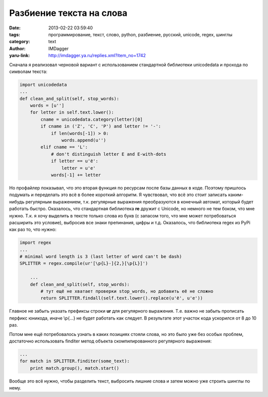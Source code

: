 Разбиение текста на слова
=========================
:date: 2013-02-22 03:59:40
:tags: программирование, текст, слово, python, разбиение, русский, unicode, regex, шинглы
:category: text
:author: IMDagger
:yaru-link: http://imdagger.ya.ru/replies.xml?item_no=1742

Сначала я реализовал черновой вариант с использованием стандартной
библиотеки unicodedata и прохода по символам текста:

.. code-block:: python

            import unicodedata
            ...
            def clean_and_split(self, stop_words):
                words = [u'']
                for letter in self.text.lower():
                    cname = unicodedata.category(letter)[0]
                    if cname in ('Z', 'C', 'P') and letter != '-':
                        if len(words[-1]) > 0:
                            words.append(u'')
                    elif cname == 'L':
                        # don't distinguish letter E and E-with-dots
                        if letter == u'ё':
                            letter = u'е'
                        words[-1] += letter

Но профайлер показывал, что это вторая функция по ресурсам после
базы данных в коде. Поэтому пришлось подумать и переделать это всё в
более короткий алгоритм. Я чувствовал, что всё это стоит записать
каким-нибудь регулярным выражением, т.к. регулярные выражения
преобразуются в конечный автомат, который будет работать быстро.
Оказалось, что стандартная библиотека **re** дружит с Unicode, но
немного не тем боком, что мне нужно. Т.к. я хочу выделить в тексте
только слова из букв (с запасом того, что мне может потребоваться
расширить это условие), выбросив все знаки препинания, цифры и т.д.
Оказалось, что библиотека regex из PyPi как раз то, что нужно:

.. code-block:: python

        import regex
        ...
        # minimal word length is 3 (last letter of word can't be dash)
        SPLITTER = regex.compile(ur'[\p{L}-]{2,}[\p{L}]')

            ...
            def clean_and_split(self, stop_words):
                # тут ещё не хватает проверки stop_words, но добавить её не сложно
                return SPLITTER.findall(self.text.lower().replace(u'ё', u'е'))

Главное не забыть указать префиксы строки **ur** для регулярного
выражения. Т.е. важно не забыть прописать перфикс юникода, иначе \\p{…}
не будет работать как следует. В результате этот участок кода ускорился
от 8 до 10 раз.

Потом мне ещё потребовалось узнать в каких позициях стояли слова, но
это было уже без особых проблем, достаточно использовать finditer метод
объекта скомпилированного регулярного выражения:

.. code-block:: python

        ...
        for match in SPLITTER.finditer(some_text):
            print match.group(), match.start()

Вообще это всё нужно, чтобы разделить текст, выбросить лишние слова
и затем можно уже строить шинглы по нему.
